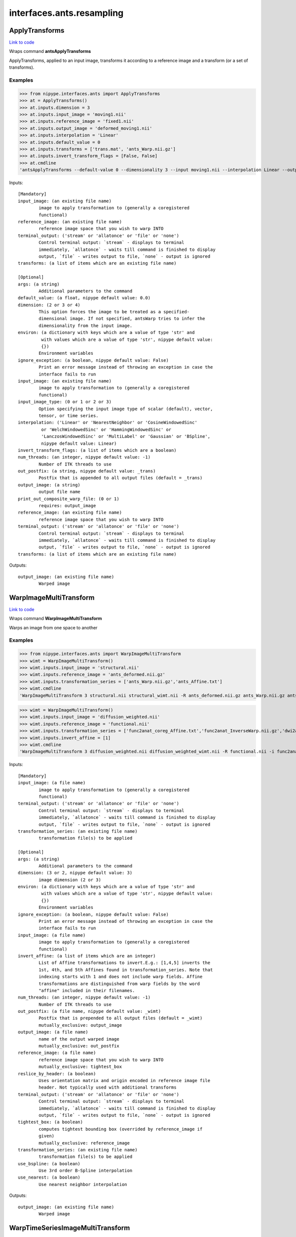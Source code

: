 .. AUTO-GENERATED FILE -- DO NOT EDIT!

interfaces.ants.resampling
==========================


.. _nipype.interfaces.ants.resampling.ApplyTransforms:


.. index:: ApplyTransforms

ApplyTransforms
---------------

`Link to code <http://github.com/nipy/nipype/tree/49d76df8df526ae0790ff6079642565548bc4434/nipype/interfaces/ants/resampling.py#L261>`__

Wraps command **antsApplyTransforms**

ApplyTransforms, applied to an input image, transforms it according to a
reference image and a transform (or a set of transforms).

Examples
~~~~~~~~

>>> from nipype.interfaces.ants import ApplyTransforms
>>> at = ApplyTransforms()
>>> at.inputs.dimension = 3
>>> at.inputs.input_image = 'moving1.nii'
>>> at.inputs.reference_image = 'fixed1.nii'
>>> at.inputs.output_image = 'deformed_moving1.nii'
>>> at.inputs.interpolation = 'Linear'
>>> at.inputs.default_value = 0
>>> at.inputs.transforms = ['trans.mat', 'ants_Warp.nii.gz']
>>> at.inputs.invert_transform_flags = [False, False]
>>> at.cmdline
'antsApplyTransforms --default-value 0 --dimensionality 3 --input moving1.nii --interpolation Linear --output deformed_moving1.nii --reference-image fixed1.nii --transform [trans.mat,0] --transform [ants_Warp.nii.gz,0]'

Inputs::

        [Mandatory]
        input_image: (an existing file name)
                image to apply transformation to (generally a coregistered
                functional)
        reference_image: (an existing file name)
                reference image space that you wish to warp INTO
        terminal_output: ('stream' or 'allatonce' or 'file' or 'none')
                Control terminal output: `stream` - displays to terminal
                immediately, `allatonce` - waits till command is finished to display
                output, `file` - writes output to file, `none` - output is ignored
        transforms: (a list of items which are an existing file name)

        [Optional]
        args: (a string)
                Additional parameters to the command
        default_value: (a float, nipype default value: 0.0)
        dimension: (2 or 3 or 4)
                This option forces the image to be treated as a specified-
                dimensional image. If not specified, antsWarp tries to infer the
                dimensionality from the input image.
        environ: (a dictionary with keys which are a value of type 'str' and
                 with values which are a value of type 'str', nipype default value:
                 {})
                Environment variables
        ignore_exception: (a boolean, nipype default value: False)
                Print an error message instead of throwing an exception in case the
                interface fails to run
        input_image: (an existing file name)
                image to apply transformation to (generally a coregistered
                functional)
        input_image_type: (0 or 1 or 2 or 3)
                Option specifying the input image type of scalar (default), vector,
                tensor, or time series.
        interpolation: ('Linear' or 'NearestNeighbor' or 'CosineWindowedSinc'
                 or 'WelchWindowedSinc' or 'HammingWindowedSinc' or
                 'LanczosWindowedSinc' or 'MultiLabel' or 'Gaussian' or 'BSpline',
                 nipype default value: Linear)
        invert_transform_flags: (a list of items which are a boolean)
        num_threads: (an integer, nipype default value: -1)
                Number of ITK threads to use
        out_postfix: (a string, nipype default value: _trans)
                Postfix that is appended to all output files (default = _trans)
        output_image: (a string)
                output file name
        print_out_composite_warp_file: (0 or 1)
                requires: output_image
        reference_image: (an existing file name)
                reference image space that you wish to warp INTO
        terminal_output: ('stream' or 'allatonce' or 'file' or 'none')
                Control terminal output: `stream` - displays to terminal
                immediately, `allatonce` - waits till command is finished to display
                output, `file` - writes output to file, `none` - output is ignored
        transforms: (a list of items which are an existing file name)

Outputs::

        output_image: (an existing file name)
                Warped image

.. _nipype.interfaces.ants.resampling.WarpImageMultiTransform:


.. index:: WarpImageMultiTransform

WarpImageMultiTransform
-----------------------

`Link to code <http://github.com/nipy/nipype/tree/49d76df8df526ae0790ff6079642565548bc4434/nipype/interfaces/ants/resampling.py#L151>`__

Wraps command **WarpImageMultiTransform**

Warps an image from one space to another

Examples
~~~~~~~~

>>> from nipype.interfaces.ants import WarpImageMultiTransform
>>> wimt = WarpImageMultiTransform()
>>> wimt.inputs.input_image = 'structural.nii'
>>> wimt.inputs.reference_image = 'ants_deformed.nii.gz'
>>> wimt.inputs.transformation_series = ['ants_Warp.nii.gz','ants_Affine.txt']
>>> wimt.cmdline
'WarpImageMultiTransform 3 structural.nii structural_wimt.nii -R ants_deformed.nii.gz ants_Warp.nii.gz ants_Affine.txt'

>>> wimt = WarpImageMultiTransform()
>>> wimt.inputs.input_image = 'diffusion_weighted.nii'
>>> wimt.inputs.reference_image = 'functional.nii'
>>> wimt.inputs.transformation_series = ['func2anat_coreg_Affine.txt','func2anat_InverseWarp.nii.gz','dwi2anat_Warp.nii.gz','dwi2anat_coreg_Affine.txt']
>>> wimt.inputs.invert_affine = [1]
>>> wimt.cmdline
'WarpImageMultiTransform 3 diffusion_weighted.nii diffusion_weighted_wimt.nii -R functional.nii -i func2anat_coreg_Affine.txt func2anat_InverseWarp.nii.gz dwi2anat_Warp.nii.gz dwi2anat_coreg_Affine.txt'

Inputs::

        [Mandatory]
        input_image: (a file name)
                image to apply transformation to (generally a coregistered
                functional)
        terminal_output: ('stream' or 'allatonce' or 'file' or 'none')
                Control terminal output: `stream` - displays to terminal
                immediately, `allatonce` - waits till command is finished to display
                output, `file` - writes output to file, `none` - output is ignored
        transformation_series: (an existing file name)
                transformation file(s) to be applied

        [Optional]
        args: (a string)
                Additional parameters to the command
        dimension: (3 or 2, nipype default value: 3)
                image dimension (2 or 3)
        environ: (a dictionary with keys which are a value of type 'str' and
                 with values which are a value of type 'str', nipype default value:
                 {})
                Environment variables
        ignore_exception: (a boolean, nipype default value: False)
                Print an error message instead of throwing an exception in case the
                interface fails to run
        input_image: (a file name)
                image to apply transformation to (generally a coregistered
                functional)
        invert_affine: (a list of items which are an integer)
                List of Affine transformations to invert.E.g.: [1,4,5] inverts the
                1st, 4th, and 5th Affines found in transformation_series. Note that
                indexing starts with 1 and does not include warp fields. Affine
                transformations are distinguished from warp fields by the word
                "affine" included in their filenames.
        num_threads: (an integer, nipype default value: -1)
                Number of ITK threads to use
        out_postfix: (a file name, nipype default value: _wimt)
                Postfix that is prepended to all output files (default = _wimt)
                mutually_exclusive: output_image
        output_image: (a file name)
                name of the output warped image
                mutually_exclusive: out_postfix
        reference_image: (a file name)
                reference image space that you wish to warp INTO
                mutually_exclusive: tightest_box
        reslice_by_header: (a boolean)
                Uses orientation matrix and origin encoded in reference image file
                header. Not typically used with additional transforms
        terminal_output: ('stream' or 'allatonce' or 'file' or 'none')
                Control terminal output: `stream` - displays to terminal
                immediately, `allatonce` - waits till command is finished to display
                output, `file` - writes output to file, `none` - output is ignored
        tightest_box: (a boolean)
                computes tightest bounding box (overrided by reference_image if
                given)
                mutually_exclusive: reference_image
        transformation_series: (an existing file name)
                transformation file(s) to be applied
        use_bspline: (a boolean)
                Use 3rd order B-Spline interpolation
        use_nearest: (a boolean)
                Use nearest neighbor interpolation

Outputs::

        output_image: (an existing file name)
                Warped image

.. _nipype.interfaces.ants.resampling.WarpTimeSeriesImageMultiTransform:


.. index:: WarpTimeSeriesImageMultiTransform

WarpTimeSeriesImageMultiTransform
---------------------------------

`Link to code <http://github.com/nipy/nipype/tree/49d76df8df526ae0790ff6079642565548bc4434/nipype/interfaces/ants/resampling.py#L56>`__

Wraps command **WarpTimeSeriesImageMultiTransform**

Warps a time-series from one space to another

Examples
~~~~~~~~

>>> from nipype.interfaces.ants import WarpTimeSeriesImageMultiTransform
>>> wtsimt = WarpTimeSeriesImageMultiTransform()
>>> wtsimt.inputs.input_image = 'resting.nii'
>>> wtsimt.inputs.reference_image = 'ants_deformed.nii.gz'
>>> wtsimt.inputs.transformation_series = ['ants_Warp.nii.gz','ants_Affine.txt']
>>> wtsimt.cmdline
'WarpTimeSeriesImageMultiTransform 4 resting.nii resting_wtsimt.nii -R ants_deformed.nii.gz ants_Warp.nii.gz ants_Affine.txt'

Inputs::

        [Mandatory]
        input_image: (a file name)
                image to apply transformation to (generally a coregistered
                functional)
        terminal_output: ('stream' or 'allatonce' or 'file' or 'none')
                Control terminal output: `stream` - displays to terminal
                immediately, `allatonce` - waits till command is finished to display
                output, `file` - writes output to file, `none` - output is ignored
        transformation_series: (an existing file name)
                transformation file(s) to be applied

        [Optional]
        args: (a string)
                Additional parameters to the command
        dimension: (4 or 3, nipype default value: 4)
                image dimension (3 or 4)
        environ: (a dictionary with keys which are a value of type 'str' and
                 with values which are a value of type 'str', nipype default value:
                 {})
                Environment variables
        ignore_exception: (a boolean, nipype default value: False)
                Print an error message instead of throwing an exception in case the
                interface fails to run
        input_image: (a file name)
                image to apply transformation to (generally a coregistered
                functional)
        invert_affine: (a list of items which are an integer)
                List of Affine transformations to invert. E.g.: [1,4,5] inverts the
                1st, 4th, and 5th Affines found in transformation_series
        num_threads: (an integer, nipype default value: -1)
                Number of ITK threads to use
        out_postfix: (a string, nipype default value: _wtsimt)
                Postfix that is prepended to all output files (default = _wtsimt)
        reference_image: (a file name)
                reference image space that you wish to warp INTO
                mutually_exclusive: tightest_box
        reslice_by_header: (a boolean)
                Uses orientation matrix and origin encoded in reference image file
                header. Not typically used with additional transforms
        terminal_output: ('stream' or 'allatonce' or 'file' or 'none')
                Control terminal output: `stream` - displays to terminal
                immediately, `allatonce` - waits till command is finished to display
                output, `file` - writes output to file, `none` - output is ignored
        tightest_box: (a boolean)
                computes tightest bounding box (overrided by reference_image if
                given)
                mutually_exclusive: reference_image
        transformation_series: (an existing file name)
                transformation file(s) to be applied
        use_bspline: (a boolean)
                Use 3rd order B-Spline interpolation
        use_nearest: (a boolean)
                Use nearest neighbor interpolation

Outputs::

        output_image: (an existing file name)
                Warped image
